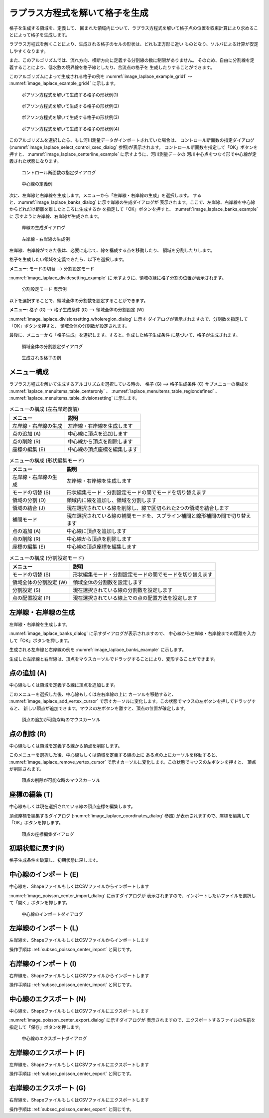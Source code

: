 .. _sec_grid_creation_laplace:

ラプラス方程式を解いて格子を生成
=================================

格子を生成する領域を、定義して、
囲まれた領域内について、ラプラス方程式を解いて格子点の位置を収束計算により求めることによって格子を生成します。

ラプラス方程式を解くことにより、生成される格子のセルの形状は、どれも正方形に近い
ものとなり、ソルバによる計算が安定しやすくなります。

また、このアルゴリズムでは、流れ方向、横断方向に定義する分割線の数に制限がありません。
そのため、自由に分割線を定義することにより、低水敷の境界線を格子線としたり、合流点の格子を
生成したりすることができます。

このアルゴリズムによって生成される格子の例を
:numref:`image_laplace_example_grid1` ～ :numref:`image_laplace_example_grid4`
に示します。

.. _image_poisson_example_grid1:

.. figure:: images/poisson_example_grid1.png
   :width: 300pt

   ポアソン方程式を解いて生成する格子の形状例(1)

.. _image_poisson_example_grid2:

.. figure:: images/poisson_example_grid2.png
   :width: 300pt

   ポアソン方程式を解いて生成する格子の形状例(2)

.. _image_poisson_example_grid3:

.. figure:: images/poisson_example_grid3.png
   :width: 300pt

   ポアソン方程式を解いて生成する格子の形状例(3)

.. _image_poisson_example_grid4:

.. figure:: images/poisson_example_grid4.png
   :width: 300pt

   ポアソン方程式を解いて生成する格子の形状例(4)

このアルゴリズムを選択したら、もし河川測量データがインポートされていた場合は、
コントロール断面数の指定ダイアログ
(:numref:`image_laplace_select_control_xsec_dialog` 参照)が表示されます。
コントロール断面数を指定して「OK」ボタンを押すと、
:numref:`image_laplace_centerline_example` に示すように、河川測量データの
河川中心点をつなぐ形で中心線が定義された状態になります。

.. _image_laplace_select_control_xsec_dialog:

.. figure:: images/laplace_select_control_xsec_dialog.png
   :width: 220pt

   コントロール断面数の指定ダイアログ

.. _image_laplace_centerline_example:

.. figure:: images/laplace_centerline_example.png
   :width: 360pt

   中心線の定義例

次に、左岸線と右岸線を生成します。メニューから「左岸線・右岸線の生成」を選択します。
すると、:numref:`image_laplace_banks_dialog` に示す岸線の生成ダイアログが
表示されます。ここで、左岸線、右岸線を中心線からどれだけ距離を離したところに生成するか
を指定して「OK」ボタンを押すと、 :numref:`image_laplace_banks_example` に
示すように左岸線、右岸線が生成されます。

.. _image_laplace_banks_dialog:

.. figure:: images/laplace_banks_dialog.png
   :width: 200pt

   岸線の生成ダイアログ

.. _image_laplace_banks_example:

.. figure:: images/laplace_banks_example.png
   :width: 340pt

   左岸線・右岸線の生成例

左岸線、右岸線ができた後は、必要に応じて、線を構成する点を移動したり、
領域を分割したりします。

格子を生成したい領域を定義できたら、以下を選択します。

**メニュー**: モードの切替 --> 分割設定モード

:numref:`image_laplace_dividesetting_example` に
示すように、領域の縁に格子分割の位置が表示されます。

.. _image_laplace_dividesetting_example:

.. figure:: images/laplace_dividesetting_example.png
   :width: 340pt

   分割設定モード 表示例

以下を選択することで、領域全体の分割数を設定することができます。

**メニュー**: 格子 (G) --> 格子生成条件 (G) --> 領域全体の分割設定 (W)

:numref:`image_laplace_divisionsetting_wholeregion_dialog` に示す
ダイアログが表示されますので、分割数を指定して「OK」ボタンを押すと、
領域全体の分割数が設定されます。

最後に、メニューから「格子生成」を選択します。すると、作成した格子生成条件
に基づいて、格子が生成されます。

.. _image_laplace_divisionsetting_wholeregion_dialog:

.. figure:: images/image_laplace_divisionsetting_wholeregion_dialog.png
   :width: 240pt

   領域全体の分割設定ダイアログ

.. _image_laplace_grid_example:

.. figure:: images/laplace_grid_example.png
   :width: 360pt

   生成される格子の例

メニュー構成
--------------------

ラプラス方程式を解いて生成するアルゴリズムを選択している時の、
格子 (G) --> 格子生成条件 (C) サブメニューの構成を
:numref:`laplace_menuitems_table_centeronly` 、
:numref:`laplace_menuitems_table_regiondefined` 、
:numref:`laplace_menuitems_table_divisionsetting` 
に示します。

.. _laplace_menuitems_table_centeronly:

.. list-table:: メニューの構成 (左右岸定義前)
   :header-rows: 1

   * - メニュー
     - 説明
   * - 左岸線・右岸線の生成
     - 左岸線・右岸線を生成します
   * - 点の追加 (A)
     - 中心線に頂点を追加します
   * - 点の削除 (R)
     - 中心線から頂点を削除します
   * - 座標の編集 (E)
     - 中心線の頂点座標を編集します

.. list-table:: メニューの構成 (形状編集モード)
   :header-rows: 1

   * - メニュー
     - 説明
   * - 左岸線・右岸線の生成
     - 左岸線・右岸線を生成します
   * - モードの切替 (S)
     - 形状編集モード・分割設定モードの間でモードを切り替えます
   * - 領域の分割 (D)
     - 領域内に線を追加し、領域を分割します
   * - 領域の結合 (J)
     - 現在選択されている線を削除し、線で区切られた2つの領域を結合します
   * - 補間モード
     - 現在選択されている線の補間モードを、スプライン補間と線形補間の間で切り替えます
   * - 点の追加 (A)
     - 中心線に頂点を追加します
   * - 点の削除 (R)
     - 中心線から頂点を削除します
   * - 座標の編集 (E)
     - 中心線の頂点座標を編集します

.. list-table:: メニューの構成 (分割設定モード)
   :header-rows: 1

   * - メニュー
     - 説明
   * - モードの切替 (S)
     - 形状編集モード・分割設定モードの間でモードを切り替えます
   * - 領域全体の分割設定 (W)
     - 領域全体の分割数を設定します
   * - 分割設定 (S)
     - 現在選択されている線の分割数を設定します
   * - 点の配置設定 (P)
     - 現在選択されている線上での点の配置方法を設定します

左岸線・右岸線の生成
---------------------------

左岸線・右岸線を生成します。

:numref:`image_laplace_banks_dialog` に示すダイアログが表示されますので、
中心線から左岸線・右岸線までの距離を入力して「OK」ボタンを押します。

生成される左岸線と右岸線の例を :numref:`image_laplace_banks_example` に示します。

生成した左岸線と右岸線は、頂点をマウスカーソルでドラッグすることにより、変形することができます。

点の追加 (A)
----------------

中心線もしくは領域を定義する線に頂点を追加します。

このメニューを選択した後、中心線もしくは左右岸線の上に
カーソルを移動すると、
:numref:`image_laplace_add_vertex_cursor`
で示すカーソルに変化します。この状態でマウスの左ボタンを押してドラッグすると、
新しい頂点が追加できます。マウスの左ボタンを離すと、頂点の位置が確定します。

.. _image_laplace_add_vertex_cursor:

.. figure:: images/laplace_add_vertex_cursor.png
   :width: 20pt

   頂点の追加が可能な時のマウスカーソル

点の削除 (R)
-------------------

中心線もしくは領域を定義する線から頂点を削除します。

このメニューを選択した後、中心線もしくは領域を定義する線の上に
ある点の上にカーソルを移動すると、
:numref:`image_laplace_remove_vertex_cursor`
で示すカーソルに変化します。この状態でマウスの左ボタンを押すと、
頂点が削除されます。

.. _image_laplace_remove_vertex_cursor:

.. figure:: images/laplace_remove_vertex_cursor.png
   :width: 20pt

   頂点の削除が可能な時のマウスカーソル

.. _subsec_laplace_editcoords:

座標の編集 (T)
----------------------

中心線もしくは現在選択されている線の頂点座標を編集します。

頂点座標を編集するダイアログ
(:numref:`image_laplace_coordinates_dialog` 参照)
が表示されますので、座標を編集して「OK」ボタンを押します。

.. _image_laplace_coordinates_dialog:

.. figure:: images/laplace_coordinates_dialog.png
   :width: 160pt

   頂点の座標編集ダイアログ

初期状態に戻す(R)
----------------------

格子生成条件を破棄し、初期状態に戻します。

.. _subsec_poisson_center_import:

中心線のインポート (E)
------------------------

中心線を、ShapeファイルもしくはCSVファイルからインポートします

:numref:`image_poisson_center_import_dialog` に示すダイアログが
表示されますので、インポートしたいファイルを選択して「開く」ボタンを押します。

.. _image_poisson_center_import_dialog:

.. figure:: images/poisson_center_import_dialog.png
   :width: 380pt

   中心線のインポートダイアログ

左岸線のインポート (L)
------------------------

左岸線を、ShapeファイルもしくはCSVファイルからインポートします

操作手順は :ref:`subsec_poisson_center_import` と同じです。

右岸線のインポート (I)
------------------------

右岸線を、ShapeファイルもしくはCSVファイルからインポートします

操作手順は :ref:`subsec_poisson_center_import` と同じです。

.. _subsec_poisson_center_export:

中心線のエクスポート (N)
------------------------

中心線を、ShapeファイルもしくはCSVファイルにエクスポートします

:numref:`image_poisson_center_export_dialog` に示すダイアログが
表示されますので、エクスポートするファイルの名前を指定して「保存」ボタンを押します。

.. _image_poisson_center_export_dialog:

.. figure:: images/poisson_center_export_dialog.png
   :width: 380pt

   中心線のエクスポートダイアログ

左岸線のエクスポート (F)
------------------------

左岸線を、ShapeファイルもしくはCSVファイルにエクスポートします

操作手順は :ref:`subsec_poisson_center_export` と同じです。

右岸線のエクスポート (G)
------------------------

右岸線を、ShapeファイルもしくはCSVファイルにエクスポートします

操作手順は :ref:`subsec_poisson_center_export` と同じです。
